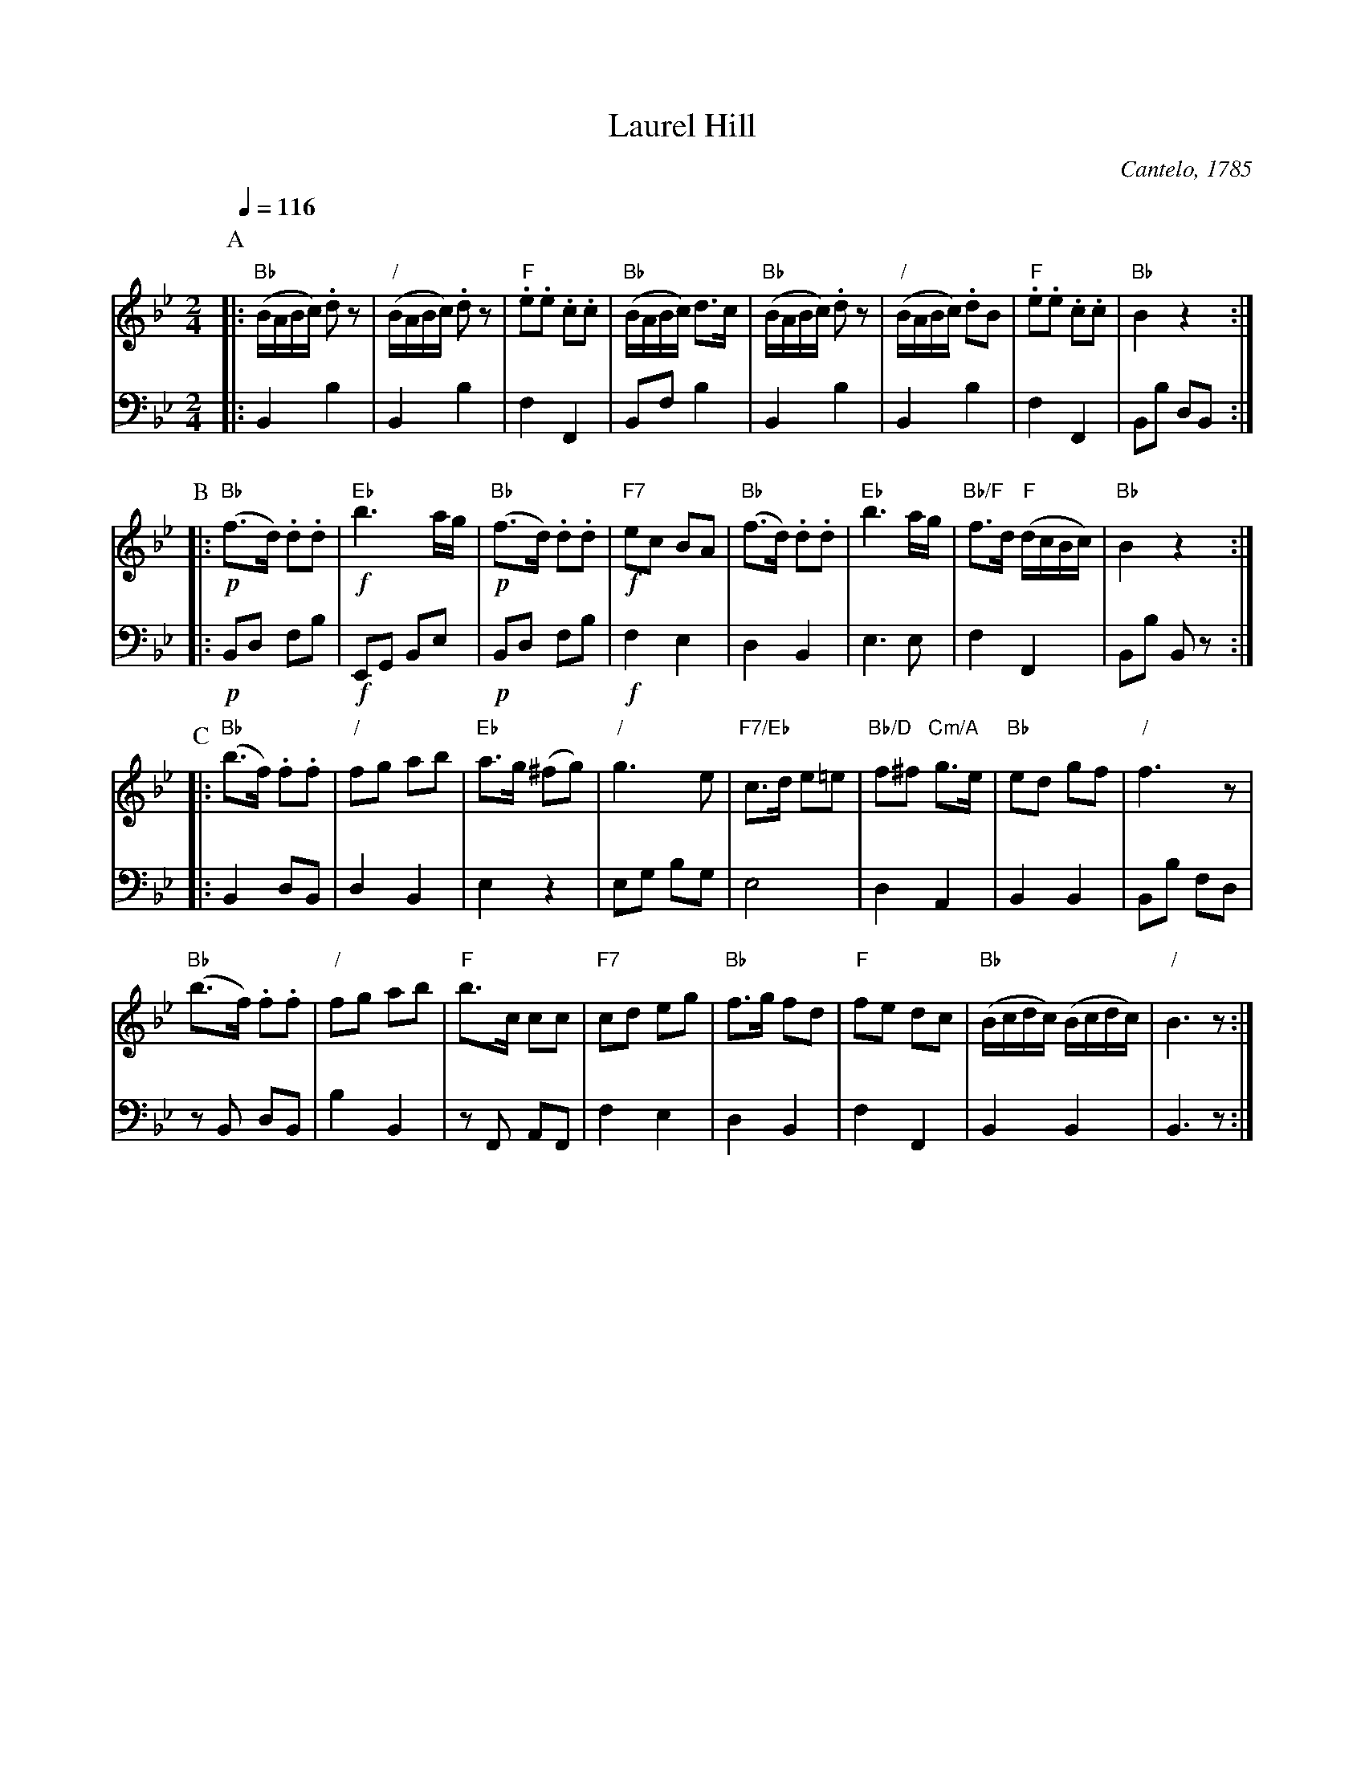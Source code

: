 X:404
T:Laurel Hill
C:Cantelo, 1785
B:Cantelo ed. "Twenty Four American Country Dances", London 1785 (Longman & Broderip)
S:Colin Hume's website,  colinhume.com  - chords can also be printed below the stave.
%%MIDI gchord zczc
Q:1/4=116
M:2/4
L:1/8
K:Bb
V:1
%%MIDI program 68     Oboe
%%MIDI chordprog 45   Pizzicato Strings
P:A
|: "Bb"(B/A/B/c/) .dz | "/"(B/A/B/c/) .dz | "F".e.e .c.c | "Bb"(B/A/B/c/) d3/c/ |\
"Bb"(B/A/B/c/) .dz | "/"(B/A/B/c/) .dB | "F".e.e .c.c | "Bb"B2 z2 :|
P:B
|: !p!"Bb"(f3/d/) .d.d | !f!"Eb"b3a/g/ | !p!"Bb"(f3/d/) .d.d | !f!"F7"ec BA |\
"Bb"(f3/d/) .d.d | "Eb"b3a/g/ | "Bb/F"f3/d/ "F"(d/c/B/c/) | "Bb"B2 z2 :|
P:C
|: "Bb"(b3/f/) .f.f | "/"fg ab | "Eb"a3/g/ (^fg) | "/"g3e |\
"F7/Eb"c3/d/ e=e | "Bb/D"f^f "Cm/A"g3/e/ | "Bb"ed gf | "/"f3z |
"Bb"(b3/f/) .f.f | "/"fg ab | "F"b3/c/ cc | "F7"cd eg |\
"Bb"f3/g/ fd | "F"fe dc | "Bb"(B/c/d/c/) (B/c/d/c/) | "/"B3z :|
V:2 bass octave=-2
%%MIDI program 32     Acoustic Bass
|: B2b2 | B2b2 | f2F2 | Bf b2 | B2b2 | B2b2 | f2F2 | Bb dB :|
|: !p!Bd fb | !f!EG Be | !p!Bd fb | !f!f2e2 | d2B2 | e3e | f2F2 | Bb Bz :|
|: B2 dB | d2B2 | e2z2 | eg bg | e4 | d2A2 | B2B2 | Bb fd |
zB dB | b2B2 | zF AF | f2e2 | d2B2 | f2F2 | B2B2 | B3z :|
